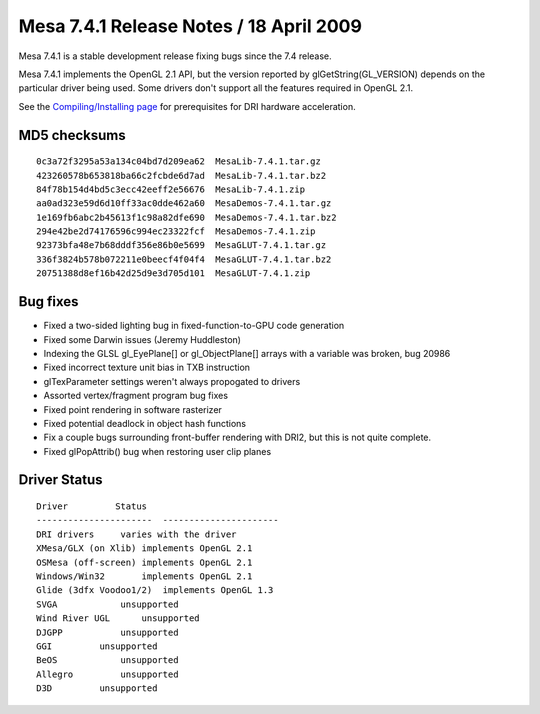 Mesa 7.4.1 Release Notes / 18 April 2009
========================================

Mesa 7.4.1 is a stable development release fixing bugs since the 7.4
release.

Mesa 7.4.1 implements the OpenGL 2.1 API, but the version reported by
glGetString(GL_VERSION) depends on the particular driver being used.
Some drivers don't support all the features required in OpenGL 2.1.

See the `Compiling/Installing page <../install.html>`__ for
prerequisites for DRI hardware acceleration.

MD5 checksums
-------------

::

   0c3a72f3295a53a134c04bd7d209ea62  MesaLib-7.4.1.tar.gz
   423260578b653818ba66c2fcbde6d7ad  MesaLib-7.4.1.tar.bz2
   84f78b154d4bd5c3ecc42eeff2e56676  MesaLib-7.4.1.zip
   aa0ad323e59d6d10ff33ac0dde462a60  MesaDemos-7.4.1.tar.gz
   1e169fb6abc2b45613f1c98a82dfe690  MesaDemos-7.4.1.tar.bz2
   294e42be2d74176596c994ec23322fcf  MesaDemos-7.4.1.zip
   92373bfa48e7b68dddf356e86b0e5699  MesaGLUT-7.4.1.tar.gz
   336f3824b578b072211e0beecf4f04f4  MesaGLUT-7.4.1.tar.bz2
   20751388d8ef16b42d25d9e3d705d101  MesaGLUT-7.4.1.zip

Bug fixes
---------

-  Fixed a two-sided lighting bug in fixed-function-to-GPU code
   generation
-  Fixed some Darwin issues (Jeremy Huddleston)
-  Indexing the GLSL gl_EyePlane[] or gl_ObjectPlane[] arrays with a
   variable was broken, bug 20986
-  Fixed incorrect texture unit bias in TXB instruction
-  glTexParameter settings weren't always propogated to drivers
-  Assorted vertex/fragment program bug fixes
-  Fixed point rendering in software rasterizer
-  Fixed potential deadlock in object hash functions
-  Fix a couple bugs surrounding front-buffer rendering with DRI2, but
   this is not quite complete.
-  Fixed glPopAttrib() bug when restoring user clip planes

Driver Status
-------------

::

   Driver         Status
   ----------------------  ----------------------
   DRI drivers     varies with the driver
   XMesa/GLX (on Xlib) implements OpenGL 2.1
   OSMesa (off-screen) implements OpenGL 2.1
   Windows/Win32       implements OpenGL 2.1
   Glide (3dfx Voodoo1/2)  implements OpenGL 1.3
   SVGA            unsupported
   Wind River UGL      unsupported
   DJGPP           unsupported
   GGI         unsupported
   BeOS            unsupported
   Allegro         unsupported
   D3D         unsupported
